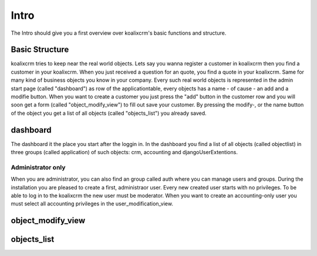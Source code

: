 .. highlight:: rst

Intro
=====

The Intro should give you a first overview over koalixcrm's basic functions and structure.

Basic Structure
---------------
koalixcrm tries to keep near the real world objects. Lets say you wanna register a customer in koalixcrm then you find
a customer in your koalixcrm. When you just received a question for an quote, you find a quote in your koalixcrm. Same
for many kind of business objects you know in your company.
Every such real world objects is represented in the admin start page (called "dashboard") as row of the applicationtable, every 
objects has a name - of cause - an add and a modifie button. When you want to create a customer you just press the "add"
button in the customer row and you will soon get a form (called "object_modify_view") to fill out save your customer. By pressing the modify-, or the name
button of the object you get a list of all objects (called "objects_list") you already saved.

dashboard
---------
The dashboard it the place you start after the loggin in. In the dashboard you find a list of all objects
(called objectlist) in three groups (called application) of such objects: crm, accounting and djangoUserExtentions.

.. image:: /images/applicationlist.png

Administrator only
^^^^^^^^^^^^^^^^^^
When you are administrator, you can also find an group called auth where you can manage users and groups. During the
installation you are pleased to create a first, administraor user. Every new created user starts with no privileges.
To be able to log in to the koalixcrm the new user must be moderator. When you want to create an accounting-only user
you must select all accounting privileges in the user_modification_view.

.. image:: /images/userprivileges.png


object_modify_view
------------------

objects_list
------------